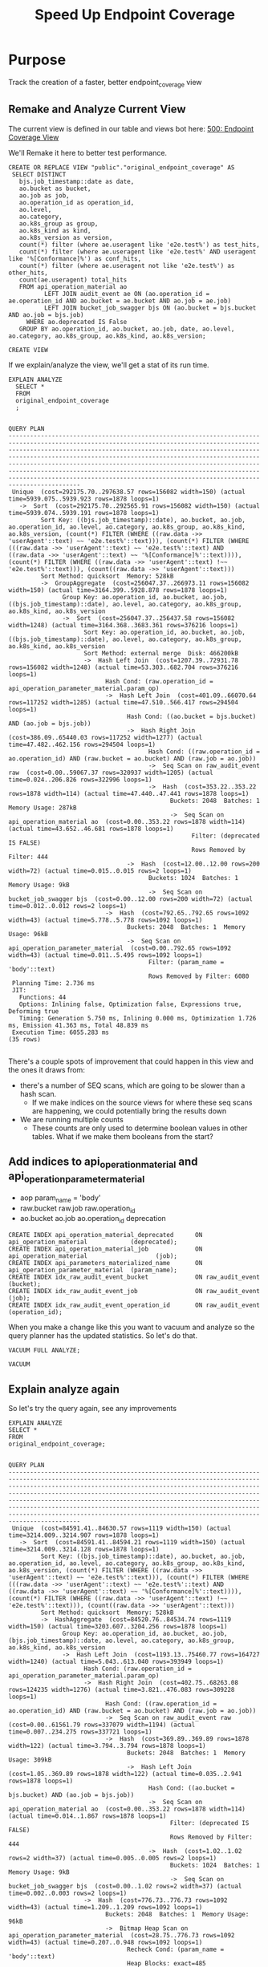 # -*- iimode: cool -*-
#+TITLE: Speed Up Endpoint Coverage

* Purpose
  Track the creation of a faster, better endpoint_coverage view
** Remake and Analyze Current View
   The current view is defined in our table and views bot here:
   [[file:~/ii/apisnoop/org/tables_and_views_bot.org::*500:%20Endpoint%20Coverage%20View][500: Endpoint Coverage View]] 
  
   We'll Remake it here to better test performance.
  
    #+NAME: Original Endpoint Coverage View
    #+BEGIN_SRC sql-mode
      CREATE OR REPLACE VIEW "public"."original_endpoint_coverage" AS
       SELECT DISTINCT
         bjs.job_timestamp::date as date,
         ao.bucket as bucket,
         ao.job as job,
         ao.operation_id as operation_id,
         ao.level,
         ao.category,
         ao.k8s_group as group,
         ao.k8s_kind as kind,
         ao.k8s_version as version,
         count(*) filter (where ae.useragent like 'e2e.test%') as test_hits,
         count(*) filter (where ae.useragent like 'e2e.test%' AND useragent like '%[Conformance]%') as conf_hits,
         count(*) filter (where ae.useragent not like 'e2e.test%') as other_hits,
         count(ae.useragent) total_hits
         FROM api_operation_material ao
                LEFT JOIN audit_event ae ON (ao.operation_id = ae.operation_id AND ao.bucket = ae.bucket AND ao.job = ae.job)
                LEFT JOIN bucket_job_swagger bjs ON (ao.bucket = bjs.bucket AND ao.job = bjs.job)
           WHERE ao.deprecated IS False
         GROUP BY ao.operation_id, ao.bucket, ao.job, date, ao.level, ao.category, ao.k8s_group, ao.k8s_kind, ao.k8s_version;
    #+END_SRC

    #+RESULTS: Original Endpoint Coverage View
    #+begin_SRC example
    CREATE VIEW
    #+end_SRC
   
   
    If we explain/analyze the view, we'll get a stat of its run time.
    #+NAME: Explain and Analyze original_endpoint_coverage
    #+begin_src sql-mode
      EXPLAIN ANALYZE
        SELECT *
        FROM
        original_endpoint_coverage
        ;
    #+end_src

    #+RESULTS: Explain and Analyze original_endpoint_coverage # 1
    #+begin_SRC example
                                                                                                                                                                                                                                                              QUERY PLAN                                                                                                                                                                                                                                                          
    ------------------------------------------------------------------------------------------------------------------------------------------------------------------------------------------------------------------------------------------------------------------------------------------------------------------------------------------------------------------------------------------------------------------------------------------------------------------------------------------------------------------------------
     Unique  (cost=292175.70..297638.57 rows=156082 width=150) (actual time=5939.075..5939.923 rows=1878 loops=1)
       ->  Sort  (cost=292175.70..292565.91 rows=156082 width=150) (actual time=5939.074..5939.191 rows=1878 loops=1)
             Sort Key: ((bjs.job_timestamp)::date), ao.bucket, ao.job, ao.operation_id, ao.level, ao.category, ao.k8s_group, ao.k8s_kind, ao.k8s_version, (count(*) FILTER (WHERE ((raw.data ->> 'userAgent'::text) ~~ 'e2e.test%'::text))), (count(*) FILTER (WHERE (((raw.data ->> 'userAgent'::text) ~~ 'e2e.test%'::text) AND ((raw.data ->> 'userAgent'::text) ~~ '%[Conformance]%'::text)))), (count(*) FILTER (WHERE ((raw.data ->> 'userAgent'::text) !~~ 'e2e.test%'::text))), (count((raw.data ->> 'userAgent'::text)))
             Sort Method: quicksort  Memory: 528kB
             ->  GroupAggregate  (cost=256047.37..266973.11 rows=156082 width=150) (actual time=3164.399..5928.878 rows=1878 loops=1)
                   Group Key: ao.operation_id, ao.bucket, ao.job, ((bjs.job_timestamp)::date), ao.level, ao.category, ao.k8s_group, ao.k8s_kind, ao.k8s_version
                   ->  Sort  (cost=256047.37..256437.58 rows=156082 width=1248) (actual time=3164.368..3683.361 rows=376216 loops=1)
                         Sort Key: ao.operation_id, ao.bucket, ao.job, ((bjs.job_timestamp)::date), ao.level, ao.category, ao.k8s_group, ao.k8s_kind, ao.k8s_version
                         Sort Method: external merge  Disk: 466200kB
                         ->  Hash Left Join  (cost=1207.39..72931.78 rows=156082 width=1248) (actual time=53.303..682.704 rows=376216 loops=1)
                               Hash Cond: (raw.operation_id = api_operation_parameter_material.param_op)
                               ->  Hash Left Join  (cost=401.09..66070.64 rows=117252 width=1285) (actual time=47.510..566.417 rows=294504 loops=1)
                                     Hash Cond: ((ao.bucket = bjs.bucket) AND (ao.job = bjs.job))
                                     ->  Hash Right Join  (cost=386.09..65440.03 rows=117252 width=1277) (actual time=47.482..462.156 rows=294504 loops=1)
                                           Hash Cond: ((raw.operation_id = ao.operation_id) AND (raw.bucket = ao.bucket) AND (raw.job = ao.job))
                                           ->  Seq Scan on raw_audit_event raw  (cost=0.00..59067.37 rows=320937 width=1205) (actual time=0.024..206.826 rows=322996 loops=1)
                                           ->  Hash  (cost=353.22..353.22 rows=1878 width=114) (actual time=47.440..47.441 rows=1878 loops=1)
                                                 Buckets: 2048  Batches: 1  Memory Usage: 287kB
                                                 ->  Seq Scan on api_operation_material ao  (cost=0.00..353.22 rows=1878 width=114) (actual time=43.652..46.681 rows=1878 loops=1)
                                                       Filter: (deprecated IS FALSE)
                                                       Rows Removed by Filter: 444
                                     ->  Hash  (cost=12.00..12.00 rows=200 width=72) (actual time=0.015..0.015 rows=2 loops=1)
                                           Buckets: 1024  Batches: 1  Memory Usage: 9kB
                                           ->  Seq Scan on bucket_job_swagger bjs  (cost=0.00..12.00 rows=200 width=72) (actual time=0.012..0.012 rows=2 loops=1)
                               ->  Hash  (cost=792.65..792.65 rows=1092 width=43) (actual time=5.778..5.778 rows=1092 loops=1)
                                     Buckets: 2048  Batches: 1  Memory Usage: 96kB
                                     ->  Seq Scan on api_operation_parameter_material  (cost=0.00..792.65 rows=1092 width=43) (actual time=0.011..5.495 rows=1092 loops=1)
                                           Filter: (param_name = 'body'::text)
                                           Rows Removed by Filter: 6080
     Planning Time: 2.736 ms
     JIT:
       Functions: 44
       Options: Inlining false, Optimization false, Expressions true, Deforming true
       Timing: Generation 5.750 ms, Inlining 0.000 ms, Optimization 1.726 ms, Emission 41.363 ms, Total 48.839 ms
     Execution Time: 6055.283 ms
    (35 rows)

    #+end_SRC

    There's a couple spots of improvement that could happen in this view and the ones it draws from:
    - there's a number of SEQ scans, which are going to be slower than a hash scan.  
      - If we make indices on the source views for where these seq scans are happening, we could potentially bring the results down
    - We are running multiple counts
      - These counts are only used to determine boolean values in other tables.  What if we make them booleans from the start?
** Add indices to api_operation_material and api_operation_parameter_material 
   - aop param_name = 'body'
   - raw.bucket raw.job raw.operation_id
   - ao.bucket ao.job ao.operation_id deprecation
   
     
   #+NAME: Add indexes 
   #+begin_src sql-mode :results silent
  CREATE INDEX api_operation_material_deprecated      ON api_operation_material            (deprecated);
  CREATE INDEX api_operation_material_job             ON api_operation_material                   (job);
  CREATE INDEX api_parameters_materialized_name       ON api_operation_parameter_material  (param_name);
  CREATE INDEX idx_raw_audit_event_bucket             ON raw_audit_event                       (bucket);
  CREATE INDEX idx_raw_audit_event_job                ON raw_audit_event                          (job);
  CREATE INDEX idx_raw_audit_event_operation_id       ON raw_audit_event                 (operation_id);
   #+end_src
   
   When you make a change like this you want to vacuum and analyze so the query planner has the updated statistics.  So let's do that.

   #+NAME: Vacuum and analyze tables
   #+begin_src sql-mode
   VACUUM FULL ANALYZE;
   #+end_src

   #+RESULTS: Vacuum and analyze tables
   #+begin_SRC example
   VACUUM
   #+end_SRC
   
   
** Explain analyze again
   So let's try the query again, see any improvements
   #+NAME: Analyze Original Query, pt. 2
   #+begin_src sql-mode
   EXPLAIN ANALYZE 
   SELECT *
   FROM
   original_endpoint_coverage; 
   #+end_src

   #+RESULTS: Analyze Original Query, pt. 2
   #+begin_SRC example
                                                                                                                                                                                                                                                             QUERY PLAN                                                                                                                                                                                                                                                          
   ------------------------------------------------------------------------------------------------------------------------------------------------------------------------------------------------------------------------------------------------------------------------------------------------------------------------------------------------------------------------------------------------------------------------------------------------------------------------------------------------------------------------------
    Unique  (cost=84591.41..84630.57 rows=1119 width=150) (actual time=3214.009..3214.907 rows=1878 loops=1)
      ->  Sort  (cost=84591.41..84594.21 rows=1119 width=150) (actual time=3214.009..3214.128 rows=1878 loops=1)
            Sort Key: ((bjs.job_timestamp)::date), ao.bucket, ao.job, ao.operation_id, ao.level, ao.category, ao.k8s_group, ao.k8s_kind, ao.k8s_version, (count(*) FILTER (WHERE ((raw.data ->> 'userAgent'::text) ~~ 'e2e.test%'::text))), (count(*) FILTER (WHERE (((raw.data ->> 'userAgent'::text) ~~ 'e2e.test%'::text) AND ((raw.data ->> 'userAgent'::text) ~~ '%[Conformance]%'::text)))), (count(*) FILTER (WHERE ((raw.data ->> 'userAgent'::text) !~~ 'e2e.test%'::text))), (count((raw.data ->> 'userAgent'::text)))
            Sort Method: quicksort  Memory: 528kB
            ->  HashAggregate  (cost=84520.76..84534.74 rows=1119 width=150) (actual time=3203.607..3204.256 rows=1878 loops=1)
                  Group Key: ao.operation_id, ao.bucket, ao.job, (bjs.job_timestamp)::date, ao.level, ao.category, ao.k8s_group, ao.k8s_kind, ao.k8s_version
                  ->  Hash Left Join  (cost=1193.13..75460.77 rows=164727 width=1240) (actual time=5.043..613.040 rows=393949 loops=1)
                        Hash Cond: (raw.operation_id = api_operation_parameter_material.param_op)
                        ->  Hash Right Join  (cost=402.75..68263.08 rows=124235 width=1276) (actual time=3.821..476.083 rows=309228 loops=1)
                              Hash Cond: ((raw.operation_id = ao.operation_id) AND (raw.bucket = ao.bucket) AND (raw.job = ao.job))
                              ->  Seq Scan on raw_audit_event raw  (cost=0.00..61561.79 rows=337079 width=1194) (actual time=0.007..234.275 rows=337721 loops=1)
                              ->  Hash  (cost=369.89..369.89 rows=1878 width=122) (actual time=3.794..3.794 rows=1878 loops=1)
                                    Buckets: 2048  Batches: 1  Memory Usage: 309kB
                                    ->  Hash Left Join  (cost=1.05..369.89 rows=1878 width=122) (actual time=0.035..2.941 rows=1878 loops=1)
                                          Hash Cond: ((ao.bucket = bjs.bucket) AND (ao.job = bjs.job))
                                          ->  Seq Scan on api_operation_material ao  (cost=0.00..353.22 rows=1878 width=114) (actual time=0.014..1.867 rows=1878 loops=1)
                                                Filter: (deprecated IS FALSE)
                                                Rows Removed by Filter: 444
                                          ->  Hash  (cost=1.02..1.02 rows=2 width=37) (actual time=0.005..0.005 rows=2 loops=1)
                                                Buckets: 1024  Batches: 1  Memory Usage: 9kB
                                                ->  Seq Scan on bucket_job_swagger bjs  (cost=0.00..1.02 rows=2 width=37) (actual time=0.002..0.003 rows=2 loops=1)
                        ->  Hash  (cost=776.73..776.73 rows=1092 width=43) (actual time=1.209..1.209 rows=1092 loops=1)
                              Buckets: 2048  Batches: 1  Memory Usage: 96kB
                              ->  Bitmap Heap Scan on api_operation_parameter_material  (cost=28.75..776.73 rows=1092 width=43) (actual time=0.207..0.948 rows=1092 loops=1)
                                    Recheck Cond: (param_name = 'body'::text)
                                    Heap Blocks: exact=485
                                    ->  Bitmap Index Scan on api_parameters_materialized_name  (cost=0.00..28.47 rows=1092 width=0) (actual time=0.152..0.152 rows=1092 loops=1)
                                          Index Cond: (param_name = 'body'::text)
    Planning Time: 3.276 ms
    Execution Time: 3215.165 ms
   (30 rows)

   #+end_SRC

   From 6 seconds down to three.  Lovely!
   We can bring it down likely by removing the counts, then materializing and indexing.  Let's do that now!
** Rewrite query as countless and materialized
   #+begin_src sql-mode
   DROP MATERIALIZED VIEW  endpoint_coverage_material;
   #+end_src

   #+RESULTS:
   #+begin_SRC example
   DROP MATERIALIZED VIEW
   #+end_SRC

   #+NAME: Improved Endpoint Coverage
    #+BEGIN_SRC sql-mode
     CREATE MATERIALIZED VIEW "public"."endpoint_coverage_material" AS
      SELECT DISTINCT
        bjs.job_timestamp::date as date,
        ao.bucket as bucket,
        ao.job as job,
        ao.operation_id as operation_id,
        ao.level,
        ao.category,
        ao.k8s_group as group,
        ao.k8s_kind as kind,
        ao.k8s_version as version,
        EXISTS (
          select *
            from audit_event
           where audit_event.operation_id = ao.operation_id
             AND audit_event.bucket = ao.bucket
             AND audit_event.job = ao.job
             AND audit_event.useragent like 'e2e.test%') as tested,
        EXISTS (
          select *
            from audit_event
           where audit_event.operation_id = ao.operation_id
             AND audit_event.bucket = ao.bucket
             AND audit_event.job = ao.job
             AND audit_event.useragent like '%[Conformance]%') as conf_tested,
        EXISTS (
          select *
            from audit_event
           where audit_event.operation_id = ao.operation_id
             AND audit_event.bucket = ao.bucket
             AND audit_event.job = ao.job) as hit
        FROM api_operation_material ao
               LEFT JOIN audit_event ae ON (ao.operation_id = ae.operation_id AND ao.bucket = ae.bucket AND ao.job = ae.job)
               LEFT JOIN bucket_job_swagger bjs ON (ao.bucket = bjs.bucket AND ao.job = bjs.job)
          WHERE ao.deprecated IS False
        GROUP BY ao.operation_id, ao.bucket, ao.job, date, ao.level, ao.category, ao.k8s_group, ao.k8s_kind, ao.k8s_version;
    #+END_SRC

    #+RESULTS: Improved Endpoint Coverage
    #+begin_SRC example
    SELECT 1878
    #+end_SRC

    #+begin_src sql-mode
      SELECT
        count(ecm.operation_id) FILTER (where tested = true) as tested,
        count(ecm.operation_id) FILTER (where conf_tested = true) as conf_tested,
        count(ecm.operation_id) FILTER (where hit = true) as hit,
        count(operation_id) as total
        FROM
            endpoint_coverage_material ecm
       WHERE
         bucket != 'apisnoop'
         ;
    #+end_src
    

    #+RESULTS:
    #+begin_SRC example
     tested | conf_tested | hit | total 
    --------+-------------+-----+-------
        237 |         154 | 376 |   939
    (1 row)

    #+end_SRC
    
     #+begin_src sql-mode
       SELECT
         count(operation_id) filter (where test_hits > 0) as tested,
         count(operation_id) filter (where conf_hits > 0) as conf_tested,
         count(operation_id) filter (where total_hits > 0) as  hit,
         count(operation_id) as total
         FROM
             original_endpoint_coverage
        WHERE
          bucket != 'apisnoop'
       ;


     #+end_src

     #+RESULTS:
     #+begin_SRC example
      tested | conf_tested | hit | total 
     --------+-------------+-----+-------
         237 |         154 | 376 |   939
     (1 row)

     #+end_SRC
   
     Fantastic.  We are getting the same results, but markedly faster for our materialized view.  Next we'll add indexes and explain analyze again.
     
** Add indices to new materialized view
   #+NAME: Add indexes 
   #+begin_src sql-mode :results silent
  CREATE INDEX idx_endpoint_coverage_material_bucket             ON endpoint_coverage_material                       (bucket);
  CREATE INDEX idx_endpoint_coverage_material_job                ON endpoint_coverage_material                          (job);
  CREATE INDEX idx_endpoint_coverage_material_operation_id       ON endpoint_coverage_material                 (operation_id);
   #+end_src
   
   #+begin_src sql-mode
   VACUUM ANALYZE endpoint_coverage_material; 
   #+end_src

   #+RESULTS:
   #+begin_SRC example
   VACUUM
   #+end_SRC
** Compare Benchmarks
   So now let's compare the two, and see if we got a speed increase.
   
   #+NAME: Benchmark for original
   #+begin_src sql-mode
   explain analyze select * from original_endpoint_coverage; 
   #+end_src

   #+RESULTS: Benchmark for original
   #+begin_SRC example
                                                                                                                                                                                                                                                             QUERY PLAN                                                                                                                                                                                                                                                          
   ------------------------------------------------------------------------------------------------------------------------------------------------------------------------------------------------------------------------------------------------------------------------------------------------------------------------------------------------------------------------------------------------------------------------------------------------------------------------------------------------------------------------------
    Unique  (cost=87496.89..87536.06 rows=1119 width=150) (actual time=3253.123..3254.021 rows=1878 loops=1)
      ->  Sort  (cost=87496.89..87499.69 rows=1119 width=150) (actual time=3253.122..3253.239 rows=1878 loops=1)
            Sort Key: ((bjs.job_timestamp)::date), ao.bucket, ao.job, ao.operation_id, ao.level, ao.category, ao.k8s_group, ao.k8s_kind, ao.k8s_version, (count(*) FILTER (WHERE ((raw.data ->> 'userAgent'::text) ~~ 'e2e.test%'::text))), (count(*) FILTER (WHERE (((raw.data ->> 'userAgent'::text) ~~ 'e2e.test%'::text) AND ((raw.data ->> 'userAgent'::text) ~~ '%[Conformance]%'::text)))), (count(*) FILTER (WHERE ((raw.data ->> 'userAgent'::text) !~~ 'e2e.test%'::text))), (count((raw.data ->> 'userAgent'::text)))
            Sort Method: quicksort  Memory: 528kB
            ->  HashAggregate  (cost=87426.24..87440.23 rows=1119 width=150) (actual time=3242.932..3243.549 rows=1878 loops=1)
                  Group Key: ao.operation_id, ao.bucket, ao.job, (bjs.job_timestamp)::date, ao.level, ao.category, ao.k8s_group, ao.k8s_kind, ao.k8s_version
                  ->  Hash Left Join  (cost=1193.13..78050.34 rows=170471 width=1240) (actual time=4.366..625.118 rows=409382 loops=1)
                        Hash Cond: (raw.operation_id = api_operation_parameter_material.param_op)
                        ->  Hash Right Join  (cost=402.75..70629.22 rows=128567 width=1276) (actual time=3.266..484.461 rows=322052 loops=1)
                              Hash Cond: ((raw.operation_id = ao.operation_id) AND (raw.bucket = ao.bucket) AND (raw.job = ao.job))
                              ->  Seq Scan on raw_audit_event raw  (cost=0.00..63708.32 rows=348832 width=1194) (actual time=0.042..229.833 rows=350545 loops=1)
                              ->  Hash  (cost=369.89..369.89 rows=1878 width=122) (actual time=3.219..3.219 rows=1878 loops=1)
                                    Buckets: 2048  Batches: 1  Memory Usage: 309kB
                                    ->  Hash Left Join  (cost=1.05..369.89 rows=1878 width=122) (actual time=0.018..2.453 rows=1878 loops=1)
                                          Hash Cond: ((ao.bucket = bjs.bucket) AND (ao.job = bjs.job))
                                          ->  Seq Scan on api_operation_material ao  (cost=0.00..353.22 rows=1878 width=114) (actual time=0.008..0.900 rows=1878 loops=1)
                                                Filter: (deprecated IS FALSE)
                                                Rows Removed by Filter: 444
                                          ->  Hash  (cost=1.02..1.02 rows=2 width=37) (actual time=0.005..0.006 rows=2 loops=1)
                                                Buckets: 1024  Batches: 1  Memory Usage: 9kB
                                                ->  Seq Scan on bucket_job_swagger bjs  (cost=0.00..1.02 rows=2 width=37) (actual time=0.002..0.002 rows=2 loops=1)
                        ->  Hash  (cost=776.73..776.73 rows=1092 width=43) (actual time=1.092..1.092 rows=1092 loops=1)
                              Buckets: 2048  Batches: 1  Memory Usage: 96kB
                              ->  Bitmap Heap Scan on api_operation_parameter_material  (cost=28.75..776.73 rows=1092 width=43) (actual time=0.167..0.856 rows=1092 loops=1)
                                    Recheck Cond: (param_name = 'body'::text)
                                    Heap Blocks: exact=485
                                    ->  Bitmap Index Scan on api_parameters_materialized_name  (cost=0.00..28.47 rows=1092 width=0) (actual time=0.112..0.112 rows=1092 loops=1)
                                          Index Cond: (param_name = 'body'::text)
    Planning Time: 1.823 ms
    Execution Time: 3254.194 ms
   (30 rows)

   #+end_SRC
   
   #+NAME: Benchmark for material
   #+begin_src sql-mode
   explain analyze select * from endpoint_coverage_material; 
   #+end_src

   #+RESULTS: Benchmark for material
   #+begin_SRC example
                                                            QUERY PLAN                                                          
   -----------------------------------------------------------------------------------------------------------------------------
    Seq Scan on endpoint_coverage_material  (cost=0.00..54.78 rows=1878 width=120) (actual time=0.005..0.166 rows=1878 loops=1)
    Planning Time: 0.204 ms
    Execution Time: 0.249 ms
   (3 rows)
   #+end_SRC
   
   Original time was 6 seconds. After indexing it was brought to 3 seconds...but it still does not beat the materialized view's .25 milliseconds.  Beautifulo.
   
* Conclusions and Next steps
  We can incorporate our new materalized view into tables and views bot, but must be mindful of the views that draw from it...as i think they expect a tesT_hits column that's been renamed as tested.
  let's hope this is simple, as replacing this query feels mandatory.
* Footnotes   
:PROPERTIES: 
:CUSTOM_ID: footnotes 
:END: 
** Cluster Setup
   :PROPERTIES:
   :LOGGING:  nil
   :END:
*** Check your user is correct and we are attached to right eye.
    /bonus: this also ensures code blocks are working!/

    #+begin_src tmate :results silent :eval never-export
      echo "You are connected, $USER!"
    #+end_src

*** Create a K8s cluster using KIND
    NOTE: You can build from source or use KIND's upstream images:
    https://hub.docker.com/r/kindest/node/tags

    #+BEGIN_SRC tmate :eval never-export :session foo:cluster
      # Uncomment the next line if you want to clean up a previously created cluster.
      kind delete cluster --name=kind-$USER
      kind create cluster --name kind-$USER --config ~/ii/apisnoop/deployment/k8s/kind-cluster-config.yaml
    #+END_SRC
*** Grab cluster info, to ensure it is up.

    #+BEGIN_SRC shell :results silent
      kubectl cluster-info
    #+END_SRC

    The results shown in your minibuffer should look something like:
    : Kubernetes master is running at https://127.0.0.1:40067
    : KubeDNS is running at https://127.0.0.1:40067/api/v1/namespaces/kube-system/services/kube-dns:dns/proxy

    : To further debug and diagnose cluster problems, use 'kubectl cluster-info dump'.
*** Our Kubectl Apply
    #+begin_src shell
      (
          kubectl apply -f ~/ii/apisnoop/deployment/k8s/raiinbow.yaml
      )2>&1
      :
    #+end_src

    #+RESULTS:
    #+begin_src shell
    service/hasura unchanged
    service/postgres unchanged
    deployment.apps/hasura configured
    deployment.apps/postgres unchanged
    deployment.apps/apisnoop-auditlogger unchanged
    service/apisnoop-auditlogger unchanged
    auditsink.auditregistration.k8s.io/auditlogger unchanged
    #+end_src

*** Verify Pods Running
    !ATTENTION!: Wait for all pods to have a "Running" status before proceeding
    past this step.

    #+begin_src shell
      kubectl get pods
    #+end_src

    #+RESULTS:
    #+begin_src shell
    NAME                                    READY   STATUS    RESTARTS   AGE
    apisnoop-auditlogger-5f6c4cb8c5-z2jg5   1/1     Running   0          12m
    hasura-69cc87f6c7-vlsh5                 1/1     Running   0          3m32s
    postgres-b59f6c9c4-b44zd                1/1     Running   0          12m
    #+end_src
   
*** Setup Port-Forwarding from us to sharing to the cluster
    
    We'll setup port-forwarding for postgres, to let us easily send queries from within our org file.
    You can check the status of the port-forward in your right eye.
    #+BEGIN_SRC tmate :eval never-export :session foo:postgres
      POSTGRES_POD=$(kubectl get pod --selector=io.apisnoop.db=postgres -o name | sed s:pod/::)
      POSTGRES_PORT=$(kubectl get pod $POSTGRES_POD --template='{{(index (index .spec.containers 0).ports 0).containerPort}}{{"\n"}}')
      kubectl port-forward $POSTGRES_POD $(id -u)1:$POSTGRES_PORT
    #+END_SRC

    Then we'll setup a port-forward for hasura, so our web app can query it directly.
    #+BEGIN_SRC tmate :eval never-export :session foo:hasura
      HASURA_POD=$(kubectl get pod --selector=io.apisnoop.graphql=hasura -o name | sed s:pod/::)
      HASURA_PORT=$(kubectl get pod $HASURA_POD --template='{{(index (index .spec.containers 0).ports 0).containerPort}}{{"\n"}}')
      kubectl port-forward $HASURA_POD --address 0.0.0.0 8080:$HASURA_PORT
    #+END_SRC
*** Connect Org to our apisnoop db
    #+NAME: ReConnect org to postgres
    #+BEGIN_SRC emacs-lisp :results silent
      (if (get-buffer "*SQL: postgres:none*")
          (with-current-buffer "*SQL: postgres:none*"
            (kill-buffer)))
      (sql-connect "apisnoop" (concat "*SQL: postgres:none*"))
    #+END_SRC
*** Check it all worked
    
    Once the postgres pod has been up for at least three minutes, you can check if it all works.

    Running ~\d+~ will list all the tables and views in your db, and their size.
    First,you want to ensure that relations _are_ found.  IF not, something happened with postgres and you should check the logs (check out [[#footnotes]] for more info.)

    There should be about a dozen views, and two tables.  The table ~bucket_job_swagger~ should be about 3712kb.  The table ~raw_audit_event~ should be about 416mb.  If either show as 8192 bytes, it means no data loaded.  Check the Hasura logs in this case, to see if there was an issue with the migration.

    #+begin_src sql-mode :results silent
      \d+
    #+end_src

    #+NAME: example results
    #+begin_example sql-mode
                                              List of relations
       Schema |               Name               |       Type        |  Owner   |  Size   | Description
      --------+----------------------------------+-------------------+----------+---------+-------------
       public | api_operation_material           | materialized view | apisnoop | 3688 kB |
       public | api_operation_parameter_material | materialized view | apisnoop | 6016 kB |
       public | audit_event                      | view              | apisnoop | 0 bytes |
       public | bucket_job_swagger               | table             | apisnoop | 3712 kB |
       public | change_in_coverage               | view              | apisnoop | 0 bytes |
       public | change_in_tests                  | view              | apisnoop | 0 bytes |
       public | endpoint_coverage                | view              | apisnoop | 0 bytes |
       public | endpoints_hit_by_new_test        | view              | apisnoop | 0 bytes |
       public | projected_change_in_coverage     | view              | apisnoop | 0 bytes |
       public | raw_audit_event                  | table             | apisnoop | 419 MB  |
       public | stable_endpoint_stats            | view              | apisnoop | 0 bytes |
       public | untested_stable_core_endpoints   | view              | apisnoop | 0 bytes |
      (12 rows)

    #+end_example
*** Check current coverage
    It can be useful to see the current level of testing according to your baseline audit log (by default the last successful test run on master).

    You can view this with the query:
    #+NAME: stable endpoint stats
    #+begin_src sql-mode
      select * from stable_endpoint_stats where job != 'live';
    #+end_src

    #+RESULTS: stable endpoint stats
    #+begin_SRC example
     job | date | total_endpoints | test_hits | conf_hits | percent_tested | percent_conf_tested 
    -----+------+-----------------+-----------+-----------+----------------+---------------------
    (0 rows)

    #+end_SRC


*** TODO Stand up, Stretch, and get a glass of water
    You did it! By hydration and pauses are important.  Take some you time, and drink a full glass of water!
    
** Load Logs to Help Debug Cluster
    #:PROPERTIES:
    #:header-args:tmate+: :prologue (concat "cd " (file-name-directory buffer-file-name) "../../apisnoop/apps\n. .loadenv\n")
    #:END:
**** hasura logs

     #+BEGIN_SRC tmate :eval never-export :session foo:hasura_logs
       HASURA_POD=$(\
                    kubectl get pod --selector=io.apisnoop.graphql=hasura -o name \
                        | sed s:pod/::)
       kubectl logs $HASURA_POD -f
     #+END_SRC

**** postgres logs

     #+BEGIN_SRC tmate :eval never-export :session foo:postgres_logs
       POSTGRES_POD=$(\
                      kubectl get pod --selector=io.apisnoop.db=postgres -o name \
                          | sed s:pod/::)
       kubectl logs $POSTGRES_POD -f
     #+END_SRC

** Manually load swagger or audit events
   If you ran through the full setup, but were getting 0's in the stable_endpint_stats, it means the table migrations were successful, but no data was loaded.

   You can verify data loaded with the below query.  ~bucket_job_swagger~ should have a size around 3600kb and raw_audit_event should have a size around 412mb.

   #+NAME: Verify Data Loaded
   #+begin_src sql-mode
     \dt+
   #+end_src

   #+RESULTS: Verify Data Loaded
   #+begin_SRC example
                                                       List of relations
    Schema |        Name        | Type  |  Owner   |  Size   |                         Description                          
   --------+--------------------+-------+----------+---------+--------------------------------------------------------------
    public | bucket_job_swagger | table | apisnoop | 5560 kB | metadata for audit events  and their respective swagger.json
    public | raw_audit_event    | table | apisnoop | 11 GB   | a record for each audit event in an audit log
   (2 rows)

   #+end_SRC

   If either shows a size of ~8192 bytes~, you'll want to manually load it, refresh materialized views, then check again.

   if you want to load a particular bucket or job, you can name them as the first and second argument of these functions.
   e.g
   : select * from load)swagger('ci-kubernetes-beta', 1122334344);
   will load that specific bucket/job combo.
   : select * from load_swagger('ci-kubernetes-beta');
   will load the latest successful test run for ~ci-kubernetes-beta~
   : select * from load_swagger('ci-kubernetes-beta', null, true);
   will load the latest successful test run for ~ci-kubernetes-beta~, but with bucket and job set to 'apisnoop/live' (used for testing).
   #+NAME: Manually load swaggers
   #+begin_src sql-mode
     select * from load_swagger('ci-kubernetes-e2e-gci-gce', '1181711701108592640');
   #+end_src

   #+RESULTS: Manually load swaggers
   #+begin_SRC example
                            load_swagger                         
   --------------------------------------------------------------
    something went wrong, likely this: HTTP Error 404: Not Found
   (1 row)

   #+end_SRC

          - name: APISNOOP_BASELINE_BUCKET
            value: ci-kubernetes-e2e-gci-gce
          - name: APISNOOP_BASELINE_JOB
            value: '1201280603970867200'

   #+NAME: Refresh Materialized Views
   #+begin_src sql-mode
     REFRESH MATERIALIZED VIEW api_operation_material;
     REFRESH MATERIALIZED VIEW api_operation_parameter_material;
   #+end_src

   
